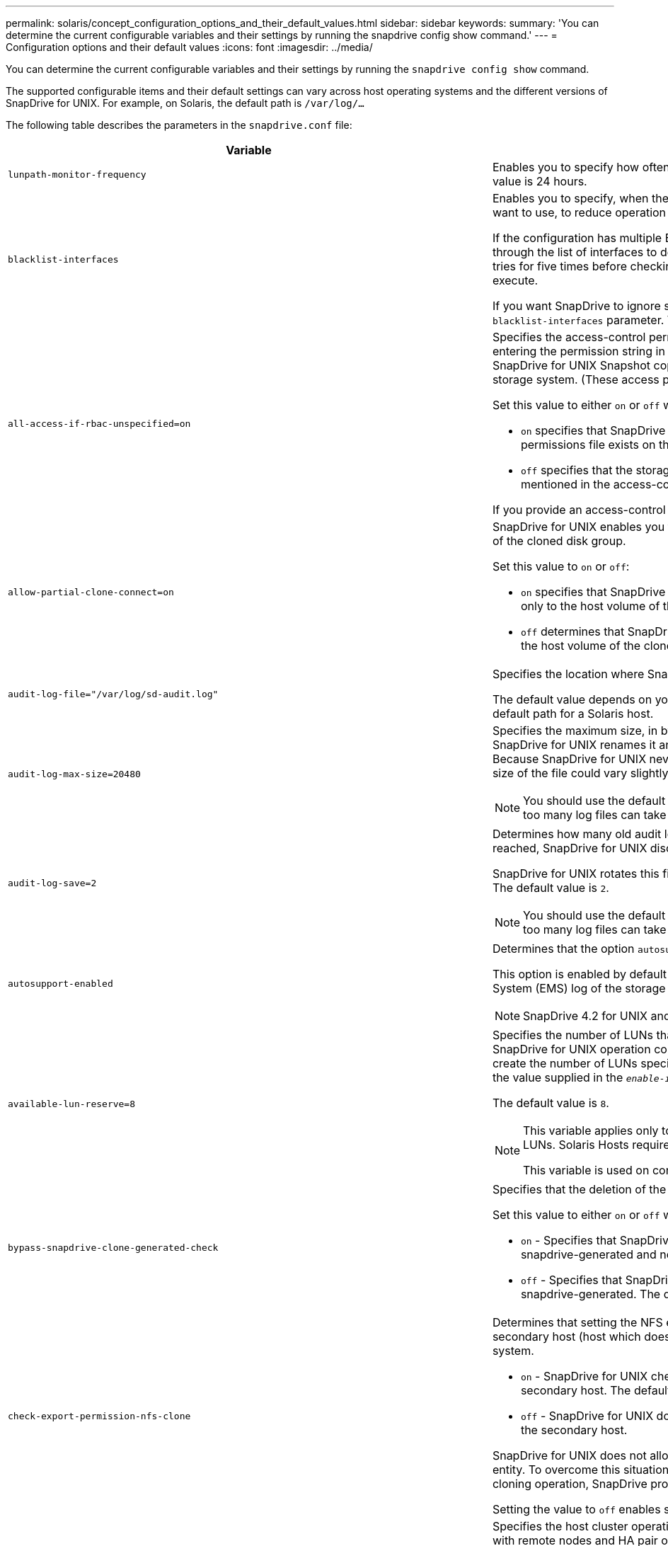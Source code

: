 ---
permalink: solaris/concept_configuration_options_and_their_default_values.html
sidebar: sidebar
keywords:
summary: 'You can determine the current configurable variables and their settings by running the snapdrive config show command.'
---
= Configuration options and their default values
:icons: font
:imagesdir: ../media/

[.lead]
You can determine the current configurable variables and their settings by running the `snapdrive config show` command.

The supported configurable items and their default settings can vary across host operating systems and the different versions of SnapDrive for UNIX. For example, on Solaris, the default path is `/var/log/...`

The following table describes the parameters in the `snapdrive.conf` file:

[options="header"]
|===
| Variable| Description
a|
`lunpath-monitor-frequency`
a|
Enables you to specify how often SnapDrive for UNIX automatically fixes LUN paths. The default value is 24 hours.
a|
`blacklist-interfaces`
a|
Enables you to specify, when there are multiple Ethernet interfaces, the interfaces that you do not want to use, to reduce operation time.

If the configuration has multiple Ethernet interfaces, SnapDrive for UNIX at times searches through the list of interfaces to determine if the interface can ping. If the interface fails to ping, it tries for five times before checking the next interface. Thus, the operation takes additional time to execute.

If you want SnapDrive to ignore some of the interfaces, you can specify those interfaces in the `blacklist-interfaces` parameter. This reduces the operation time.

a|
`all-access-if-rbac-unspecified=on`
a|
Specifies the access-control permissions for each host on which SnapDrive for UNIX runs by entering the permission string in an access-control file. The string that you specify controls which SnapDrive for UNIX Snapshot copy and other storage operations a host might perform on a storage system. (These access permissions do not affect the show or list operations.)

Set this value to either `on` or `off` where:

* `on` specifies that SnapDrive for UNIX enables all access permissions if no access-control permissions file exists on the storage system. The default value is on.
* `off` specifies that the storage system allows the host only the permissions that are mentioned in the access-control permissions file.

If you provide an access-control file, this option has no effect.

a|
`allow-partial-clone-connect=on`
a|
SnapDrive for UNIX enables you to connect to a subset of file systems or only to the host volume of the cloned disk group.

Set this value to `on` or `off`:

* `on` specifies that SnapDrive for UNIX enables you to connect to a subset of file systems or only to the host volume of the cloned disk group.
* `off` determines that SnapDrive for UNIX cannot connect to a subset of file systems or only to the host volume of the cloned disk group.

a|
`audit-log-file="/var/log/sd-audit.log"`
a|
Specifies the location where SnapDrive for UNIX writes the audit log file.

The default value depends on your host operating system. The path shown in the example is the default path for a Solaris host.

a|
`audit-log-max-size=20480`
a|
Specifies the maximum size, in bytes, of the audit log file. When the file reaches this size, SnapDrive for UNIX renames it and starts a new audit log. The default value is `20480` bytes. Because SnapDrive for UNIX never starts a new log file in the middle of an operation, the correct size of the file could vary slightly from the value specified here.

NOTE: You should use the default value. If you decide to change the default value, remember that too many log files can take up space on your disk and might eventually affect performance.

a|
`audit-log-save=2`
a|
Determines how many old audit log files SnapDrive for UNIX should save. After this limit is reached, SnapDrive for UNIX discards the oldest file and creates a new one.

SnapDrive for UNIX rotates this file based on the value you specify in the `audit-log-save` variable. The default value is `2`.

NOTE: You should use the default value. If you decide to change the default value, remember that too many log files can take up space on your disk and might eventually affect performance.

a|
`autosupport-enabled`
a|
Determines that the option `autosupport-enabled` is `on` by default.

This option is enabled by default to store the AutoSupport information in the Event Management System (EMS) log of the storage system.

NOTE: SnapDrive 4.2 for UNIX and later versions do not have the option `autosupport-filer`.

a|
`available-lun-reserve=8`
a|
Specifies the number of LUNs that the host must be prepared to create when the current SnapDrive for UNIX operation completes. If few operating system resources are available to create the number of LUNs specified, SnapDrive for UNIX requests additional resources, based on the value supplied in the `_enable-implicit-host-preparation_` variable.

The default value is `8`.

[NOTE]
====
This variable applies only to systems that require host preparation before you can create LUNs. Solaris Hosts require this preparation.

This variable is used on configurations that include LUNs.
====
a|
`bypass-snapdrive-clone-generated-check`
a|
Specifies that the deletion of the SnapDrive generated or Non-snapdrive generated FlexClone.

Set this value to either `on` or `off` where:

* `on` - Specifies that SnapDrive for UNIX allows to delete the FlexClone volume of the snapdrive-generated and non-snapdrive generated FlexClone.
* `off` - Specifies that SnapDrive for UNIX allows to delete only the FlexClone volume of the snapdrive-generated. The default value is `off`.

a|
`check-export-permission-nfs-clone`
a|
Determines that setting the NFS export permission allows/disables to create cloning in the secondary host (host which does not have export permissions on the parent volume) or storage system.

* `on` - SnapDrive for UNIX checks for appropriate export permission on the volume for the secondary host. The default value is on.
* `off` - SnapDrive for UNIX does not check appropriate export permission on the volume for the secondary host.

SnapDrive for UNIX does not allow cloning if there is no export permission for a volume in an NFS entity. To overcome this situation, disable this variable in the `snapdrive.conf` file. As a result of the cloning operation, SnapDrive provides appropriate access permissions on the cloned volume.

Setting the value to `off` enables secondary protection to work in clustered Data ONTAP.

a|
`cluster-operation-timeout-secs=600`
a|
Specifies the host cluster operation timeout, in seconds. You should set this value when working with remote nodes and HA pair operations to determine when the SnapDrive for UNIX operation should time out. The default value is `600` seconds.

Other than the non-master node, the host cluster master node can also be the remote node, if the SnapDrive for UNIX operation is initiated from a non-master node.

If SnapDrive for UNIX operations on any node in the host cluster exceed the value you set, or the default of 600 seconds (if you set no value), the operation times out with the following message:

`Remote Execution of command on slave node sfrac-57 timed out. Possible reason could be that timeout is too less for that system. You can increase the cluster connect timeout in snapdrive.conf file. Please do the necessary cleanup manually. Also, please check the operation can be restricted to lesser jobs to be done so that time required is reduced.`
a|
`contact-http-port=80`
a|
Specifies the HTTP port to use for communicating with a storage system. The default value is `80`.

a|
`contact-ssl-port=443`
a|
Specifies the SSL port to use for communicating with a storage system. The default value is `443`.

a|
`contact-http-port-sdu-daemon=4094`
a|
Specifies the HTTP port to use for communicating with the SnapDrive for UNIX daemon. The default value is `4094`.

a|
`contact-http-dfm-port=8088`
a|
Specifies the HTTP port to use for communicating with an Operations Manager server. The default value is `8088`.

a|
`contact-ssl-dfm-port=8488`
a|
Specifies the SSL port to use for communicating with an Operations Manager server. The default value is `8488`.

a|
`contact-viadmin-port=8043`
a|
Specifies the HTTP/HTTPS port to communicate with the Virtual Administration server. The default value is `8043`.

NOTE: This variable is available for RDM LUN support.

a|
`datamotion-cutover-wait=120`
a|
Specifies the number of seconds SnapDrive for UNIX waits for the DataMotion for vFiler (cutover phase) operations to complete and then retries the SnapDrive for UNIX commands. The default value is `120` seconds.

a|
`dfm-api-timeout=180`
a|
Specifies the number of seconds SnapDrive for UNIX waits for the DFM API to return. The default value is `180` seconds.

a|
`dfm-rbac-retries=12`
a|
Specifies the number of times SnapDrive for UNIX checks access retries for an Operations Manager refresh. The default value is `12`.

a|
`dfm-rbac-retry-sleep-secs=15`
a|
Specifies the number of seconds SnapDrive for UNIX waits before retrying an access check for an Operations Manager refresh. The default value is `15`.

a|
`default-noprompt=off`
a|
Specify if you want the `-noprompt` option to be available. The default value is `off` (not available).

If you change this option to onSnapDrive for UNIX does not prompt you to confirm an action requested by `-force`.

a|
`device-retries=3`
a|
Specifies the number of inquiries that the SnapDrive for UNIX can make about the device where the LUN resides. The default value is `3`.

In normal circumstances, the default value should be adequate. In other circumstances, LUN queries for a snap create operation could fail because the storage system is exceptionally busy.

If the LUN queries keep failing even though the LUNs are online and correctly configured, you might want to increase the number of retries.

This variable is used on configurations that include LUNs.

NOTE: You should configure the same value for the `device-retries` variable across all the nodes in the host cluster. Otherwise, the device discovery involving multiple host cluster nodes can fail on some nodes and succeed on others.

a|
`device-retry-sleep-secs=1`
a|
Specifies the number of seconds SnapDrive for UNIX waits between inquiries about the device where the LUN resides. The default value is `1` second.

In normal circumstances, the default value should be adequate. In other circumstances, LUN queries for a snap create operation could fail because the storage system is exceptionally busy.

If the LUN queries keep failing even though the LUNs are online and correctly configured, you might want to increase the number of seconds between retries.

This variable is used on configurations that include LUNs.

NOTE: You should configure the same value for the `device-retry-sleep-secs` option across all the nodes in the host cluster. Otherwise, the device discovery involving multiple host cluster nodes can fail on some nodes and succeed on others.

a|
`default-transport=FCP`
a|
Specifies the protocol that SnapDrive for UNIX uses as the transport type when creating storage, if a decision is required. The acceptable values are iscsi or FCP.

NOTE: If a host is configured for only one type of transport and that type is supported by SnapDrive for UNIX, SnapDrive for UNIX uses that transport type, irrespective of the type specified in the `snapdrive.conf` file.

NOTE: If SnapDrive for UNIX operations involve shared disk groups and file systems, you must specify FCP for the default-transport variable across all the nodes in the host cluster. Otherwise, the storage creation fails.

a|
`enable-alua=on`
a|
Determines that the ALUA is supported for multipathing on the igroup. The storage systems must be HA pair and the HA pair failover state in `_single-image_` mode.

* The default value is `on` to support ALUA for igroup
* You can disable the ALUA support by setting the option `off`

a|
`enable-implicit-host-preparation=on`
a|
Determines whether SnapDrive for UNIX implicitly requests host preparation for LUNs or notifies you that it is required and exits.

* `on` - SnapDrive for UNIX implicitly requests the host to create more resources, if there is inadequate amount of resources available to create the required number of LUNs. The number of LUNs created is specified in the `_available-lun-reserve_` variable. The default value is `on`.
* `off` - SnapDrive for UNIX informs you if additional host preparation is necessary for LUN creation and SnapDrive exits the operation. You can then perform the operations necessary to free up resources needed for LUN creation. For example, you can execute the `snapdrive config prepare luns` command. After the preparation is complete, you can reenter the current SnapDrive for UNIX command.

NOTE: This variable applies only to systems where host preparation is needed before you can create LUNs for the Solaris hosts that require the preparation. This variable is used only on configurations that include LUNs.

a|
`enable-migrate-nfs-version`
a|
Allows to clone/restore by using the higher version of NFS.

In a pure NFSv4 environment, when snap management operations such as clone and restore are attempted with a Snapshot copy created on NFSv3, snap management operation fails.

The default value is `off`. During this migration, only the protocol version is considered and other options such as `rw` and `largefiles` are not taken into account by SnapDrive for UNIX.

Therefore, only the NFS version for the corresponding NFS filespec is added in the `/etc/fstab` file. Ensure that the appropriate NFS version is used to mount the file specification by using `-o vers=3` for NFSv3 and `-o vers=4` for NFSv4. If you want to migrate the NFS file specification with all the mount options, it is recommended to use `-mntopts` in the snap management operations. It is mandatory to use `nfs` in the attribute value of the Access Protocol in the export policy rules of the parent volume during migration in clustered Data ONTAP .

NOTE: Ensure that you use only the `nfsvers` or `vers` commands as the mount options, to check the NFS version.

a|
`enable-ping-to-check-filer-reachability`
a|
If the ICMP protocol access is disabled or ICMP packets are dropped between the host and storage system network where SnapDrive for UNIX is deployed, this variable must be set to `off`, so that SnapDrive for UNIX does not ping to check if the storage system is reachable or not. If this variable is set to on only SnapDrive snap connect operation does not work due to the ping failure. By default, this variable is set to `on`

a|
`enable-split-clone=off`
a|
Enables splitting the cloned volumes or LUNs during Snapshot connect and Snapshot disconnect operations, if this variable is set to `on` or `sync`. You can set the following values for this variable:

* `on` - enables an asynchronous split of cloned volumes or LUNs.
* `sync` - enables a synchronous split of cloned volumes or LUNs.
* `off` - disables the split of cloned volumes or LUNs. The default value is `off`.

If you set this value to `on` or `sync` during the Snapshot connect operation and off during the Snapshot disconnect operation, SnapDrive for UNIX does not delete the original volume or LUN that is present in the Snapshot copy.

You can also split the cloned volumes or LUNs by using the `-split` option.

a|
`enforce-strong-ciphers=off`
a|
Set this variable to `on` for the SnapDrive daemon to enforce TLSv1 to communicate with the client.

It enhances the security of communication between the client and the SnapDrive daemon using better encryption.

By default, this option is set to `off`.

a|
`filer-restore-retries=140`
a|
Specifies the number of times SnapDrive for UNIX attempts to restore a Snapshot copy on a storage system if a failure occurs during the restore. The default value is `140`.

In normal circumstances, the default value should be adequate. Under other circumstances, this operation could fail because the storage system is exceptionally busy. If it keeps failing even though the LUNs are online and correctly configured, you might want to increase the number of retries.

a|
`filer-restore-retry-sleep-secs=15`
a|
Specifies the number of seconds SnapDrive for UNIX waits between attempts to restore a Snapshot copy. The default value is `15` seconds.

In normal circumstances, the default value should be adequate. Under other circumstances, this operation could fail because the storage system is exceptionally busy. If it keeps failing even though the LUNs are online and correctly configured, you might want to increase the number of seconds between retries.

a|
`filesystem-freeze-timeout-secs=300`
a|
Specifies the number of seconds that SnapDrive for UNIX waits between attempts to access the file system. The default value is `300` seconds.

This variable is used only on configurations that include LUNs.

a|
`flexclone-writereserve-enabled=on`
a|
It can take any one of the following values:

* `on`
* `off`

Determines the space reservation of the FlexClone volume created. Acceptable values are `on` and `off`, based on the following rules.

* Reservation: on
* Optimal: file
* Unrestricted: volume
* Reservation: off
* Optimal: file
* Unrestricted: none

a|
`fstype=vxfs For Solaris (x86), fstype=ufs`
a|
Specifies the type of file system that you want to use for SnapDrive for UNIX operations. The file system must be a type that SnapDrive for UNIX supports for your operating system.

On Solaris, the default value depends on the which architecture the host is running. It can be either `vxfs` or `ufs`.

You can also specify the type of file system that you want to use by using the `-fstype` option through CLI.

a|
`lun-onlining-in-progress-sleep-secs=3`
a|
Specifies the number of seconds between retries during attempts to bring back online a LUN after a volume-based SnapRestore operation. The default value is `3`.

a|
`lun-on-onlining-in-progress-retries=40`
a|
Specifies the number of retries during attempts to bring back online a LUN after a volume-based SnapRestore operation. The default value is `40`.

a|
`mgmt-retry-sleep-secs=2`
a|
Specifies the number of seconds SnapDrive for UNIX waits before retrying an operation on the Manage ONTAP control channel. The default value is `2` seconds.

a|
`mgmt-retry-sleep-long-secs=90`
a|
Specifies the number of seconds SnapDrive for UNIX waits before retrying an operation on the Manage ONTAP control channel after a failover error message occurs. The default value is `90` seconds.

a|
`multipathing-type=NativeMPIO`

a|
Specifies the multipathing software to use. The default value depends on the host operating system. This variable applies only if one of the following statements is true:

* More than one multipathing solution is available.
* The configurations include LUNs.

You can set the following values for this variable:

For Solaris 10, update 1, you can set the mpxio value to enable multipathing using Solaris MPxIO.

To enable multipathing by using MPxIO, you must add the following lines to the `_/kernel/drv/scsi_vhci.conf` file:
----
device-type-scsi-options-list = "NETAPP LUN", "symmetric-option"; symmetric-option = 0x1000000;
----
Next, you should follow these steps to perform a reconfiguration boot to activate the changes:

. Log in to the console as root.
. At the shell prompt, enter the following command:
+
`*# shutdown -y -i0*`
. At the OK prompt, enter the following command:
+
`*ok> boot -r*`

If SnapDrive for UNIX operations involve shared disk groups and file systems, set this variable to either of these values:

* If you do not want multipathing, set the value to `none`.
* If you want VxDMP explicitly on a system where multiple multipathing solutions are available, set the value to `DMP`.

NOTE: Ensure that the `_multipathing-type_` variable is set to the same value across all the nodes in the host cluster.

a|
`override-vbsr-snapmirror-check`
a|
You can set the value of the `_override-vbsr-snapmirror-check_` variable to `on` to override the SnapMirror relationship, when a Snapshot copy to be restored is older than the SnapMirror baseline Snapshot copy, during volume-based SnapRestore (VBSR). You can use this variable only if the OnCommand Data Fabric Manager (DFM) is not configured.

By default, the value is set to `off`. This variable is not applicable for clustered Data ONTAP version 8.2 or later.

a|
`PATH="/sbin:/usr/sbin:/bin:/usr/lib/vxvm/ bin:/usr/bin:/opt/NTAPontap/SANToolkit/bin:/opt/NTAPsanlun/bin:/opt/VRTS/bin:/etc/vx/bi n"`
a|
Specifies the search path the system uses to look for tools.

You should verify that this is correct for your system. If it is incorrect, change it to the correct path.

The default value might vary depending on your operating system. This path is the default for Solaris host.

a|
`passwordfile="/opt/NTAPsnapdrive/.pwfile"`
a|
Specifies the location of the password file for the user login for the storage systems.

The default value might vary depending on your operating system.

The default path for Solaris is `/opt/NTAPsnapdrive/.pwfile`

The default path for Linux is `/opt/NetApp/snapdrive/.pwfile`

a|
`ping-interfaces-with-same-octet`
a|
Avoids unnecessary pings through all the available interfaces in the host that might have different subnet IPs configured. If this variable is set to `on`, SnapDrive for UNIX considers only the same subnet IPs of the storage system and pings the storage system to verify address response. If this variable is set to `off`, SnapDrive takes all the available IPs in the host system and pings the storage system to verify address resolution through each subnet, which may be locally detected as a ping attack.

a|
`prefix-filer-lun`
a|
Specifies the prefix that SnapDrive for UNIX applies to all LUN names it generates internally. The default value for this prefix is an empty string.

This variable allows the names of all LUNs created from the current host, but not explicitly named on a SnapDrive for UNIX command line, to share an initial string.

NOTE: This variable is used only on configurations that include LUNs.

a|
`prefix-clone-name`
a|
The string given is appended with the original storage system volume name, to create a name for the FlexClone volume.

a|
`prepare-lun-count=16`
a|
Specifies how many LUNs SnapDrive for UNIX should prepare to create. SnapDrive for UNIX checks this value when it receives a request to prepare the host to create additional LUNs.

The default value is `16`, which means the system is able to create 16 additional LUNs after the preparation is complete.

NOTE: This variable applies only to systems where host preparation is needed before you can create LUNs. This variable is used only on configurations that include LUNs. Solaris hosts require that preparation.

a|
`rbac-method=dfm`
a|
Specifies the access control methods. The possible values are `native` and `dfm`.

If the variable is set to `native`, the access-control file that is stored in `/vol/vol0/sdprbac/sdhost-name.prbac` or `/vol/vol0/sdprbac/sdgeneric-name.prbac` is used for access checks.

If the variable is set to `dfm`, Operations Manager is a prerequisite. In such a case, SnapDrive for UNIX issues access checks to Operations Manager.

a|
`rbac-cache=off`
a|
Specifies whether to enable or disable cache. SnapDrive for UNIX maintains a cache of access check queries and the corresponding results. SnapDrive for UNIX uses this cache only when all the configured Operations Manager servers are down.

You can set the value of the variable to either `on` to enable cache, or to `off` to disable it. The default value is `off`, which configures SnapDrive for UNIX to use Operations Manager and the set `_rbac-method_` configuration variable to `dfm`.

a|
`rbac-cache-timeout`
a|
Specifies the rbac cache timeout period and is applicable only when `_rbac-cache_` is enabled. The default value is `24` hrs. SnapDrive for UNIX uses this cache only when all the configured Operations Manager servers are down.
a|
`recovery-log-file=/var/log/sdrecovery.log`
a|
Specifies where SnapDrive for UNIX writes the recovery log file.

The default value depends on your host operating system.

a|
`recovery-log-save=20`
a|
Specifies how many old recovery log files SnapDrive for UNIX should save. After this limit is reached, SnapDrive for UNIX discards the oldest file when it creates a new one.

SnapDrive for UNIX rotates this log file each time it starts a new operation. The default value is `20`.

NOTE: You should use the default value. If you decide to change the default, remember that having too many large log files can take up space on your disk and might eventually affect performance.

a|
`san-clone-method`
a|
Specifies the type of clone that you can create.

It can take the following values:

* `lunclone`
+
Allows a connection by creating a clone of the LUN in the same storage system volume. The default value is `lunclone`.

* `optimal`
+
Allows a connection by creating a restricted FlexClone volume of the storage system volume.

* `unrestricted`
+
Allows a connection by creating an unrestricted FlexClone volume of the storage system volume.

a|
`secure-communication-among-clusternodes=on`
a|
Specifies a secure communication within the host cluster nodes for remote execution of SnapDrive for UNIX commands.

You can direct SnapDrive for UNIX to use RSH or SSH by changing the value of this configuration variable. The RSH or SSH methodology adopted by SnapDrive for UNIX for remote execution is determined only by the value set in the installation directory of the `snapdrive.conf` file of the following two components:

* The host on which the SnapDrive for UNIX operation is executed, to get the host WWPN information and device path information of remote nodes.
+
For example, `snapdrive storage create` executed on master host cluster node uses the RSH or SSH configuration variable only in the local `snapdrive.conf` file to do either of the following:

 ** Determine the remote communication channel.
 ** Execute the `devfsadm` command on remote nodes.

* The non-master host cluster node, if the SnapDrive for UNIX command is to be executed remotely on the master host cluster node.
+
To send the SnapDrive for UNIX command to the master host cluster node, the RSH or SSH configuration variable in the local `snapdrive.conf` file is consulted to determine the RSH or SSH mechanism for remote command execution.

The default value of `on` means that SSH is used for remote command execution. The value `off` means that RSH is used for execution.

a|
`snapcreate-cg-timeout=relaxed`
a|
Specifies the interval that the `snapdrive snap create` command allows for a storage system to complete fencing. Values for this variable are as follows:

* `urgent` - specifies a short interval.
* `medium` - specifies an interval between urgent and relaxed.
* `relaxed` - specifies the longest interval. This value is the default.

If a storage system does not complete fencing within the time allowed, SnapDrive for UNIX creates a Snapshot copy using the methodology for Data ONTAP versions before 7.2.

a|
`snapcreate-check-nonpersistent-nfs=on`
a|
Enables and disables the Snapshot create operation to work with a non-persistent NFS file system. Values for this variable are as follows:

* `on` - SnapDrive for UNIX checks whether NFS entities specified in the `snapdrive snap create` command are present in the file system mount table. The Snapshot create operation fails if the NFS entities are not persistently mounted through the file system mount table. This is the default value.
* `off` - SnapDrive for UNIX creates a Snapshot copy of NFS entities that do not have a mount entry in the file system mount table.
+
The Snapshot restore operation automatically restores and mounts the NFS file or directory tree that you specify.

You can use the `-nopersist` option in the `snapdrive snap connect` command to prevent NFS file systems from adding mount entries in the file system mount table.

a|
`snapcreate-consistency-retry-sleep=1`
a|
Specifies the number of seconds between best-effort Snapshot copy consistency retries. The default value is `1` second.

a|
`snapconnect-nfs-removedirectories=off`
a|
Determines whether SnapDrive for UNIX deletes or retains the unwanted NFS directories from the FlexClone volume during the Snapshot connect operation.

* `on` - Deletes the unwanted NFS directories (storage system directories not mentioned in the `snapdrive snap connect` command) from the FlexClone volume during the Snapshot connect operation.
+
The FlexClone volume is destroyed if it is empty during the Snapshot disconnect operation.

* `off` - Retains the unwanted NFS storage system directories during the Snapshot connect operation. The default value is `off`.
+
During the Snapshot disconnect operation, only the specified storage system directories are unmounted from the host. If nothing is mounted from the FlexClone volume on the host, the FlexClone volume is destroyed during the Snapshot disconnect operation.

If you set this variable to `off` during the connect operation or on during the disconnect operation, the FlexClone volume is not to be destroyed, even if it has unwanted storage system directories and is not empty.

a|
`snapcreate-must-make-snapinfo-on-qtree=off`
a|
Set this variable to on to enable the Snapshot create operation to create Snapshot copy information about a qtree. The default value is `off` (disabled).

SnapDrive for UNIX always attempts to write snapinfo at the root of a qtree if the LUNs are still snapped and are at the qtree. When you set this variable to on, SnapDrive for UNIX fails the Snapshot create operation if it cannot write this data. You should set this variable only to `on` if you are replicating Snapshot copies using qtree SnapMirror.

NOTE: Snapshot copies of qtrees work the same way Snapshot copies of volumes do.

a|
`snapcreate-consistency-retries=3`
a|
Specifies the number of times SnapDrive for UNIX attempts a consistency check on a Snapshot copy after it receives a message that a consistency check failed.

This variable is particularly useful on host platforms that do not include a freeze function. This variable is used only on configurations that include LUNs.

The default value is `3`.

a|
`snapdelete-delete-rollback-withsnap=off`
a|
Set this value to `on` to delete all rollback Snapshot copies related to a Snapshot copy. Set it to `off` to disable this feature. The default value is `off`.

This variable takes effect only during a Snapshot delete operation and is used by the recovery log file if you encounter a problem with an operation.

It is best to accept the default setting.

a|
`snapmirror-dest-multiple-filervolumesenabled=off`
a|
Set this variable to on to restore Snapshot copies that span multiple storage systems or volumes on (mirrored) destination storage systems. Set it to `off` to disable this feature. The default value is `off`.

a|
`snaprestore-delete-rollback-afterrestore=off`
a|
Set this variable to on to delete all rollback Snapshot copies after a successful Snapshot restore operation. Set it to `off` to disable this feature. The default value is `off` (enabled).

This option is used by the recovery log file if you encounter a problem with an operation.

It is best to accept the default value.

a|
`snaprestore-make-rollback=on`
a|
Set this value to either on to create a rollback Snapshot copy or off to disable this feature. The default value is `on`.

A rollback is a copy of the data that SnapDrive makes on the storage system before it begins a Snapshot restore operation. If a problem occurs during the Snapshot restore operation, you can use the rollback Snapshot copy to restore the data to the state it was in before the operation began.

If you do not want the extra security of a rollback Snapshot copy at restore time, set this option to `off`. If you want the rollback, but not enough for your Snapshot restore operation to fail if you cannot make one, set the variable `snaprestore-must-makerollback` to `off`.

This variable is used by the recovery log file, which you send to NetApp technical support if you encounter a problem.

It is best to accept the default value.

a|
`snaprestore-must-make-rollback=on`
a|
Set this variable to `on` to cause a Snapshot restore operation to fail if the rollback creation fails. Set it to `off` to disable this feature. The default value is `on`.

* `on` - SnapDrive for UNIX attempts to make a rollback copy of the data on the storage system before it begins the Snapshot restore operation. If it cannot make a rollback copy of the data, SnapDrive for UNIX halts the Snapshot restore operation.
* `off` - Use this value if you want the extra security of a rollback Snapshot copy at restore time, but not enough for the Snapshot restore operation to fail if you cannot make one.

This variable is used by the recovery log file if you encounter a problem with an operation.

It is best to accept the default value.

a|
`snaprestore-snapmirror-check=on`
a|
Set this variable to `on` to enable the `snapdrive snap restore` command to check the SnapMirror destination volume. If it is set to `off`, the `snapdrive snap restore` command is unable to check the destination volume. The default value is on.

If the value of this configuration variable is `on` and the SnapMirror relationship state is `broken-off`, the restore can still proceed.

a|
`space-reservations-enabled=on`
a|
Enables space reservation when creating LUNs. By default, this variable is set to `on`; therefore, the LUNs created by SnapDrive for UNIX have space reservation.

You can use this variable to disable the space reservation for LUNs created by the `snapdrive snap connect` command and `snapdrive storage create` command. It is best to use the `-reserve` and `-noreserve` command-line options to enable or disable LUN space reservation in the `snapdrive storage create`, `snapdrive snap connect`, and `snapdrive snap restore` commands.

SnapDrive for UNIX creates LUNs, resizes storage, makes Snapshot copies, and connects or restores the Snapshot copies based on the space reservation permission that is specified in this variable or by the `of-reserve` or `-noreserve` command-line options. It does not consider the storage system-side thin provisioning options before performing the preceding tasks.

a|
`trace-enabled=on`
a|
Set this variable to on to enable the trace log file, or to `off` to disable it. The default value is `on`. Enabling this file does not affect performance.

a|
`trace-level=7`
a|
Specifies the types of messages SnapDrive for UNIX writes to the trace log file. This variable accepts the following values:

* `1` - Record fatal errors
* `2` - Record admin errors
* `3` - Record command errors
* `4` - Record warnings
* `5` - Record information messages
* `6` - Record in verbose mode
* `7` - Full diagnostic output

The default value is `7`.

NOTE: It is best not to change the default value. Setting the value to something other than `7` does not gather adequate information for a successful diagnosis.

a|
`trace-log-file=/var/log/sd-trace.log`
a|
Specifies where SnapDrive for UNIX writes the trace log file.

The default value varies depending on your host operating system.

The path shown in this example is the default path for a Solaris host.

a|
`trace-log-max-size=0`
a|
Specifies the maximum size of the log file in bytes. When the log file reaches this size, SnapDrive for UNIX renames it and starts a new log file.

NOTE: However, no new trace log file is created when the trace log file reaches the maximum size. For the daemon trace log file, new log file is created when the log file reaches the maximum size.

The default value is `0`. SnapDrive for UNIX never starts a new log file in the middle of an operation. The actual size of the file could vary slightly from the value specified here.

NOTE: It is best to use the default value. If you change the default, remember that too many large log files can take up space on your disk and might eventually affect performance.

a|
`trace-log-save=100`
a|
Specifies how many old trace log files SnapDrive for UNIX should save. After this limit is reached, SnapDrive for UNIX discards the oldest file when it creates a new one. This variable works with the `_tracelog-max-size_` variable. By default, `_trace-logmax- size=0_` saves one command in each file, and `_trace-log-save=100_` retains the last 100 log files.

a|
`use-https-to-dfm=on`
a|
Specifies whether you want SnapDrive for UNIX to use SSL encryption (HTTPS) to communicate with Operations Manager. The default value is on.

a|
`use-https-to-filer=on`
a|
Specifies whether you want SnapDrive for UNIX to use SSL encryption (HTTPS) when it communicates with the storage system.

The default value is `on`.

NOTE: If you are using a version of Data ONTAP earlier to 7.0, you might see slower performance with HTTPS enabled. Slow performance is not an issue if you are running Data ONTAP 7.0 or later.

a|
`use-efi-label=off`
a|
Specifies whether you want SnapDrive create LUNs of type `_solaris-efi_`.

The default value of this label is `off` Only when this label is set to on, `_lun-type_` of `_solaris-efi_` is created, else `_lun-type_` of `_solaris_` is created.

With Veritas, a `_lun-type_` of `_solaris-efi_` is necessary for creating LUNs greater than 1 terabyte (TB).

NOTE: EFI labeling for LUNs greater than 1 TB, in Solaris 10 update 10, with Emulex Host Bus Adapter (HBA) configurations requires the installation of the Solaris Scalable Processor Architecture (SPARC) patch 146019-02 (SPARC) or 146020 (X86).

a|
`use-https-to-viadmin=on`
a|
Specifies whether you want to use HTTP or HTTPS to communicate with Virtual Storage Console.

NOTE: This variable is used for RDM LUN support.

a|
`vif-password-file=/opt/NetApp/snapdrive/.vifpw`

a|
Specifies the location of the password file for the Virtual Storage Console.

The default path for Solaris is `/opt/NTAPsnapdrive/.vifpw`

NOTE: This variable is used for RDM LUN support.

a|
`virtualization-operation-timeout-secs=600`
a|
Specifies the number of seconds SnapDrive for UNIX waits for the response from NetApp Virtual Storage Console for VMware vSphere. The default value is `600` seconds.

NOTE: This variable is used for RDM LUN support.

a|
`For Solaris (SPARC) vmtype=vxvm`

`For Solaris (x86) vmtype=svm`

a|
Specify the type of volume manager you want to use for SnapDrive for UNIX operations. The volume manager must be a type that SnapDrive for UNIX supports for your operating system. Following are the values that you can set for this variable, and the default value varies depending on the host operating systems:

* Solaris: `vxvm`

You can also specify the type of volume manager that you want to use by using the `-vmtype` option.

a|
`vol-restore`
a|
Determines whether SnapDrive for UNIX should perform volume-based snap restore (vbsr) or single-file snap restore (sfsr).

The following are the possible values.

* `preview` - Specifies that SnapDrive for UNIX initiates a volume-based SnapRestore preview mechanism for the given host file specification.
* `execute` - Specifies that SnapDrive for UNIX proceeds with volume based SnapRestore for the specified filespec.
* `off` - Disables the vbsr option and enables the sfsr option. The default value is off.
+
NOTE: If the variable is set to preview/execute, then you cannot override this setting by using CLI to perform SFSR operations.

a|
`volmove-cutover-retry=3`
a|
Specifies the number of times SnapDrive for UNIX retries the operation during the volume migration cut-over phase.

The default value is `3`.

a|
`volmove-cutover-retry-sleep=3`
a|
Specifies the number of seconds SnapDrive for UNIX waits between the volume-move-cutover-retry operation.

The default value is `3`.

a|
`volume-clone-retry=3`
a|
Specifies the number of times, SnapDrive for UNIX retries the operation during FlexClone creation.

The default value is `3`.

a|
`volume-clone-retry-sleep=3`
a|
Specifies the number of seconds, SnapDrive for UNIX waits between the retries during FlexClone creation.

The default value is `3`.

|===
*Related information*

xref:concept_guest_os_preparation_for_installing_sdu.adoc[Guest OS preparation for installing SnapDrive for UNIX]

xref:task_configuring_virtual_storage_console_in_snapdrive_for_unix.adoc[Configuring Virtual Storage Console for SnapDrive for UNIX]

xref:task_considerations_for_provisioning_rdm_luns.adoc[Considerations for provisioning RDM LUNs]
